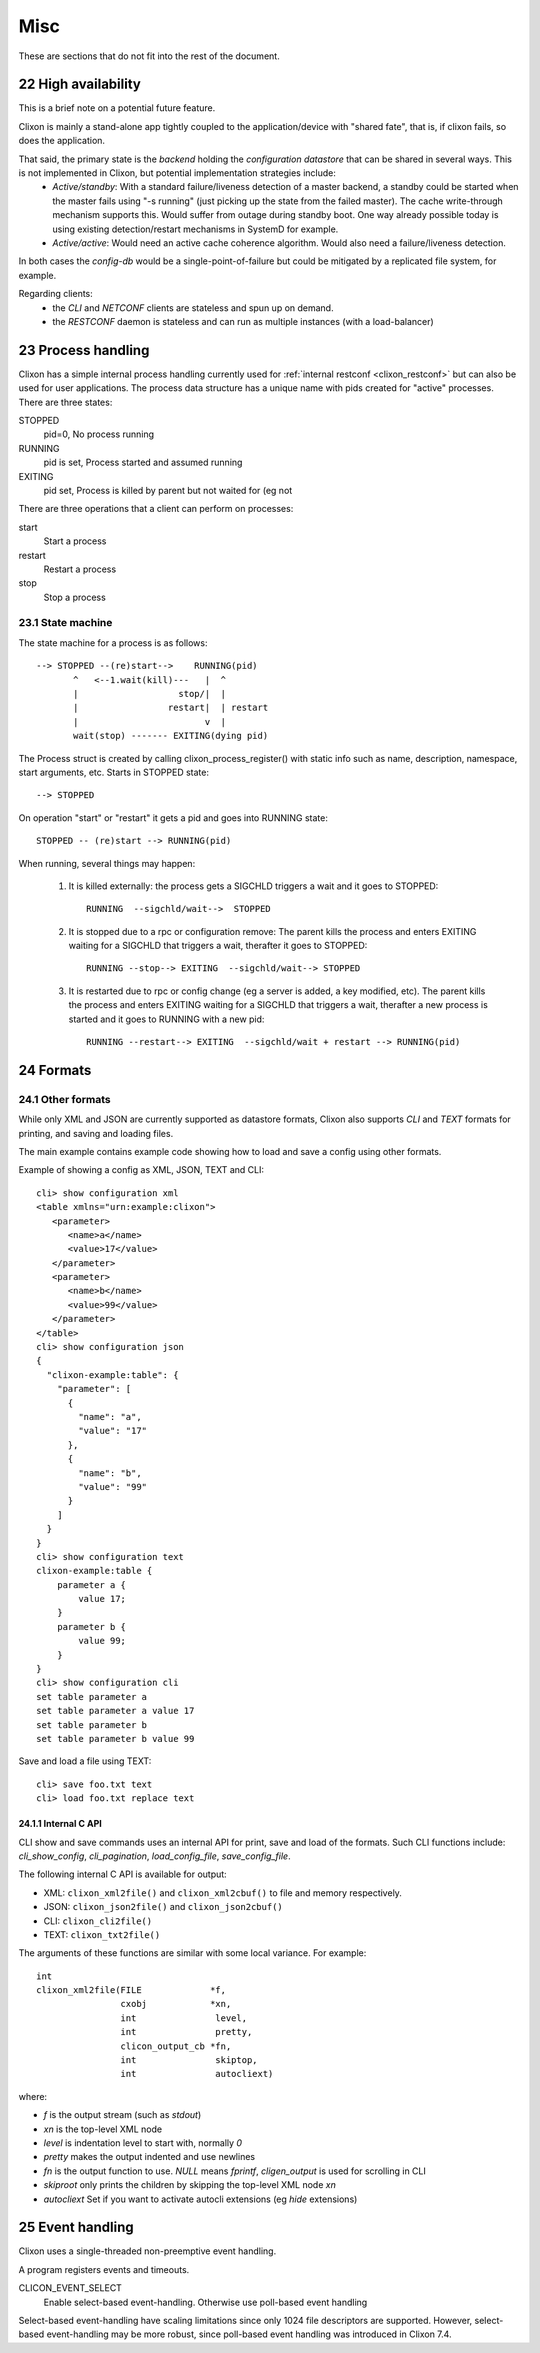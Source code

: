 .. _clixon_misc:
.. sectnum::
   :start: 22
   :depth: 3

****
Misc
****

These are sections that do not fit into the rest of the document.

High availability
=================
This is a brief note on a potential future feature.

Clixon is mainly a stand-alone app tightly coupled to the application/device with "shared fate", that is, if clixon fails, so does the application.

That said, the primary state is the *backend* holding the *configuration datastore* that can be shared in several ways. This is not implemented in Clixon, but potential implementation strategies include:
  * *Active/standby*: With a standard failure/liveness detection of a master backend, a standby could be started when the master fails using "-s running" (just picking up the state from the failed master). The cache write-through mechanism supports this. Would suffer from outage during standby boot. One way already possible today is using existing detection/restart mechanisms in SystemD for example.
  * *Active/active*: Would need an active cache coherence algorithm. Would also need a failure/liveness detection.

In both cases the *config-db* would be a single-point-of-failure but could be mitigated by a replicated file system, for example.

Regarding clients:
  * the *CLI* and *NETCONF* clients are stateless and spun up on demand.
  * the *RESTCONF* daemon is stateless and can run as multiple instances (with a load-balancer)

Process handling
================
Clixon has a simple internal process handling currently used for :ref:`internal restconf <clixon_restconf>` but can also be used for user applications.
The process data structure has a unique name with pids created for "active" processes. There are three states:

STOPPED
   pid=0,   No process running
RUNNING
   pid is set, Process started and assumed running
EXITING
   pid set, Process is killed by parent but not waited for (eg not 
   
There are three operations that a client can perform on processes:

start
   Start a process
restart
   Restart a process
stop
   Stop a process

State machine
-------------
The state machine for a process is as follows::   

   --> STOPPED --(re)start-->    RUNNING(pid)
          ^   <--1.wait(kill)---   |  ^
	  |                   stop/|  | 
          |                 restart|  | restart
          |                        v  |
          wait(stop) ------- EXITING(dying pid)
	  
The Process struct is created by calling clixon_process_register() with static info such as name, description, namespace, start arguments, etc. Starts in STOPPED state::

       --> STOPPED

On operation "start" or "restart" it gets a pid and goes into RUNNING state::

           STOPPED -- (re)start --> RUNNING(pid)

When running, several things may happen:

     1. It is killed externally: the process gets a SIGCHLD triggers a wait and it goes to STOPPED::
	  
           RUNNING  --sigchld/wait-->  STOPPED

     2. It is stopped due to a rpc or configuration remove: The parent kills the process and enters EXITING waiting for a SIGCHLD that triggers a wait,	therafter it goes to STOPPED::

           RUNNING --stop--> EXITING  --sigchld/wait--> STOPPED
     
     3. It is restarted due to rpc or config change (eg a server is added, a key modified, etc). The parent kills the process and enters EXITING waiting for a SIGCHLD that triggers a wait, therafter a new process is started and it goes to RUNNING with a new pid::

           RUNNING --restart--> EXITING  --sigchld/wait + restart --> RUNNING(pid)

Formats
=======

Other formats
-------------
While only XML and JSON are currently supported as datastore formats, Clixon also supports `CLI` and `TEXT` formats for printing, and saving and loading files.

The main example contains example code showing how to load and save a config using other formats.

Example of showing a config as XML, JSON, TEXT and CLI::

   cli> show configuration xml
   <table xmlns="urn:example:clixon">
      <parameter>
         <name>a</name>
         <value>17</value>
      </parameter>
      <parameter>
         <name>b</name>
         <value>99</value>
      </parameter>
   </table>
   cli> show configuration json
   {
     "clixon-example:table": {
       "parameter": [
         {
           "name": "a",
           "value": "17"
         },
         {
           "name": "b",
           "value": "99"
         }
       ]
     }
   }
   cli> show configuration text
   clixon-example:table {
       parameter a {
           value 17;
       }
       parameter b {
           value 99;
       }
   }
   cli> show configuration cli
   set table parameter a
   set table parameter a value 17
   set table parameter b
   set table parameter b value 99

Save and load a file using TEXT::

   cli> save foo.txt text
   cli> load foo.txt replace text

Internal C API
^^^^^^^^^^^^^^
CLI show and save commands uses an internal API for print, save and load of the formats. Such CLI functions include: `cli_show_config`, `cli_pagination`, `load_config_file`, `save_config_file`.

The following internal C API is available for output:

* XML: ``clixon_xml2file()`` and ``clixon_xml2cbuf()`` to file and memory respectively.
* JSON: ``clixon_json2file()`` and ``clixon_json2cbuf()``
* CLI: ``clixon_cli2file()``
* TEXT: ``clixon_txt2file()``

The arguments of these functions are similar with some local variance. For example::

   int
   clixon_xml2file(FILE             *f,
                   cxobj            *xn,
		   int               level,
		   int               pretty,
		   clicon_output_cb *fn,
		   int               skiptop,
		   int               autocliext)

where:

* `f` is the output stream (such as `stdout`)
* `xn` is the top-level XML node
* `level` is indentation level to start with, normally `0`
* `pretty` makes the output indented and use newlines
* `fn` is the output function to use. `NULL` means `fprintf`, `cligen_output` is used for scrolling in CLI
* `skiproot` only prints the children by skipping the top-level XML node `xn`
* `autocliext` Set if you want to activate autocli extensions (eg `hide` extensions)

Event handling
==============

Clixon uses a single-threaded non-preemptive event handling.

A program registers events and timeouts.

CLICON_EVENT_SELECT
  Enable select-based event-handling. Otherwise use poll-based event handling

Select-based event-handling have scaling limitations since only 1024
file descriptors are supported. However, select-based event-handling may be more robust, since poll-based event handling was introduced in Clixon 7.4.
